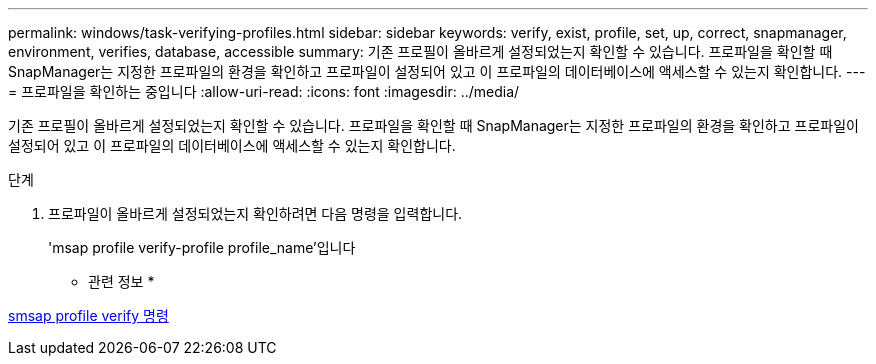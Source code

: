 ---
permalink: windows/task-verifying-profiles.html 
sidebar: sidebar 
keywords: verify, exist, profile, set, up, correct, snapmanager, environment, verifies, database, accessible 
summary: 기존 프로필이 올바르게 설정되었는지 확인할 수 있습니다. 프로파일을 확인할 때 SnapManager는 지정한 프로파일의 환경을 확인하고 프로파일이 설정되어 있고 이 프로파일의 데이터베이스에 액세스할 수 있는지 확인합니다. 
---
= 프로파일을 확인하는 중입니다
:allow-uri-read: 
:icons: font
:imagesdir: ../media/


[role="lead"]
기존 프로필이 올바르게 설정되었는지 확인할 수 있습니다. 프로파일을 확인할 때 SnapManager는 지정한 프로파일의 환경을 확인하고 프로파일이 설정되어 있고 이 프로파일의 데이터베이스에 액세스할 수 있는지 확인합니다.

.단계
. 프로파일이 올바르게 설정되었는지 확인하려면 다음 명령을 입력합니다.
+
'msap profile verify-profile profile_name'입니다



* 관련 정보 *

xref:reference-the-smosmsapprofile-verify-command.adoc[smsap profile verify 명령]
